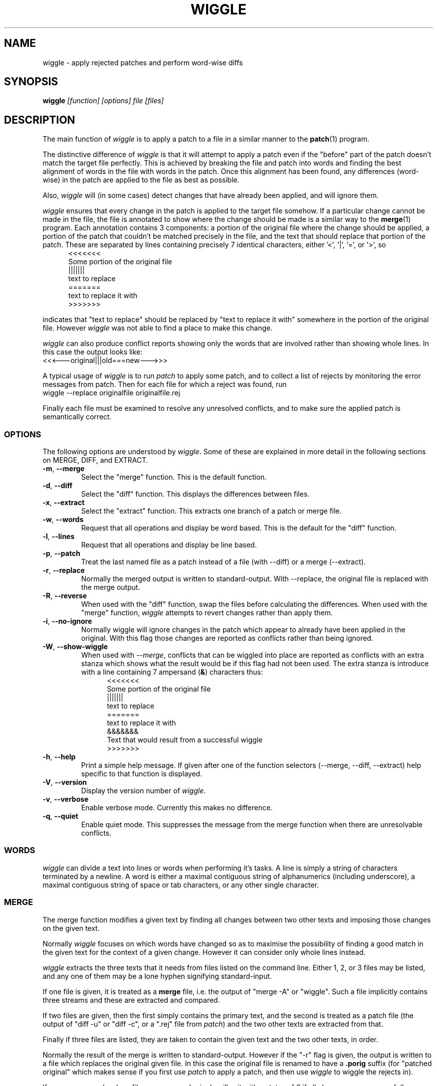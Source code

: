 .\" -*- nroff -*-
.\" wiggle - apply rejected patches
.\"
.\" Copyright (C) 2003 Neil Brown <neilb@cse.unsw.edu.au>
.\" Copyright (C) 2010 Neil Brown <neilb@suse.de>
.\"
.\"
.\"    This program is free software; you can redistribute it and/or modify
.\"    it under the terms of the GNU General Public License as published by
.\"    the Free Software Foundation; either version 2 of the License, or
.\"    (at your option) any later version.
.\"
.\"    This program is distributed in the hope that it will be useful,
.\"    but WITHOUT ANY WARRANTY; without even the implied warranty of
.\"    MERCHANTABILITY or FITNESS FOR A PARTICULAR PURPOSE.  See the
.\"    GNU General Public License for more details.
.\"
.\"    You should have received a copy of the GNU General Public License
.\"    along with this program; if not, write to the Free Software
.\"    Foundation, Inc., 59 Temple Place, Suite 330, Boston, MA  02111-1307  USA
.\"
.\"    Author: Neil Brown
.\"    Email: <neilb@cse.unsw.edu.au>
.\"    Paper: Neil Brown
.\"           School of Computer Science and Engineering
.\"           The University of New South Wales
.\"           Sydney, 2052
.\"           Australia
.\"
.TH WIGGLE 1 "" v0.8
.SH NAME
wiggle \- apply rejected patches and perform word-wise diffs

.SH SYNOPSIS

.BI wiggle " [function] [options] file [files]"

.SH DESCRIPTION
The main function of
.I wiggle
is to apply a patch to a file in a similar manner to the
.BR patch (1)
program.

The distinctive difference of
.I wiggle
is that it will attempt to apply a patch even if the "before" part of
the patch doesn't match the target file perfectly.
This is achieved by breaking the file and patch into words and finding
the best alignment of words in the file with words in the patch.
Once this alignment has been found, any differences (word-wise) in the
patch are applied to the file as best as possible.

Also,
.I wiggle
will (in some cases) detect changes that have already been applied,
and will ignore them.

.I wiggle
ensures that every change in the patch is applied to the target
file somehow.  If a particular change cannot be made in the file, the
file is annotated to show where the change should be made is a similar
way to the
.BR merge (1)
program.
Each annotation contains 3 components: a portion of the original file
where the change should be applied, a portion of the patch that
couldn't be matched precisely in the file, and the text that should
replace that portion of the patch.  These are separated by lines
containing precisely 7 identical characters, either '<', '|', '=', or '>', so
.in +5
.nf
.ft CW
<<<<<<<
Some portion of the original file
|||||||
text to replace
=======
text to replace it with
>>>>>>>
.ft
.fi
.in -5

indicates that "text to replace" should be replaced by "text to
replace it with" somewhere in the portion of the original file.
However
.I wiggle
was not able to find a place to make this change.

.I wiggle
can also produce conflict reports showing only the words that are
involved rather than showing whole lines.
In this case the output looks like:
.ft CW
.ti +5
<<<---original|||old===new--->>>
.ft

A typical usage of
.I wiggle
is to run
.I patch
to apply some patch, and to collect a list of rejects by monitoring
the error messages from patch.  Then for each file for which a
reject was found, run
.ti +5
wiggle \-\-replace originalfile originalfile.rej

Finally each file must be examined to resolve any unresolved
conflicts, and to make sure the applied patch is semantically correct.

.SS OPTIONS
The following options are understood by
.IR wiggle .
Some of these are explained in more detail in the following sections
on MERGE, DIFF, and EXTRACT.

.TP
.BR -m ", " \-\-merge
Select the "merge" function.  This is the default function.

.TP
.BR -d ", " \-\-diff
Select the "diff" function.  This displays the differences between files.

.TP
.BR -x ", " \-\-extract
Select the "extract" function.  This extracts one branch of a patch or
merge file.

.TP
.BR -w ", " \-\-words
Request that all operations and display be word based.  This is the
default for the "diff" function.

.TP
.BR -l ", " \-\-lines
Request that all operations and display be line based.

.TP
.BR -p ", " \-\-patch
Treat the last named file as a patch instead of a file (with \-\-diff)
or a merge (\-\-extract).

.TP
.BR -r ", " \-\-replace
Normally the merged output is written to standard-output.  With
\-\-replace, the original file is replaced with the merge output.

.TP
.BR -R ", " \-\-reverse
When used with the "diff" function, swap the files before calculating
the differences.
When used with the "merge" function,
.I wiggle
attempts to revert changes rather than apply them.

.TP
.BR -i ", " \-\-no\-ignore
Normally wiggle will ignore changes in the patch which appear to
already have been applied in the original.  With this flag those
changes are reported as conflicts rather than being ignored.

.TP
.BR -W ", " \-\-show\-wiggle
When used with
.IR \-\-merge ,
conflicts that can be wiggled into place are reported as conflicts
with an extra stanza which shows what the result would be if this flag
had not been used.  The extra stanza is introduce with a line
containing 7 ampersand
.RB ( & )
characters thus:
.in +5
.nf
.ft CW
<<<<<<<
Some portion of the original file
|||||||
text to replace
=======
text to replace it with
&&&&&&&
Text that would result from a successful wiggle
>>>>>>>
.ft
.fi
.in -5

.TP
.BR -h ", " \-\-help
Print a simple help message.  If given after one of the function
selectors (\-\-merge, \-\-diff, \-\-extract) help specific to that function
is displayed.

.TP
.BR -V ", " \-\-version
Display the version number of
.IR wiggle .

.TP
.BR -v ", " \-\-verbose
Enable verbose mode.  Currently this makes no difference.

.TP
.BR -q ", " \-\-quiet
Enable quiet mode.  This suppresses the message from the merge
function when there are unresolvable conflicts.

.SS WORDS
.I wiggle
can divide a text into lines or words when performing it's tasks.
A line is simply a string of characters terminated by a newline.
A word is either a maximal contiguous string of alphanumerics
(including underscore), a maximal contiguous string of space or tab
characters, or any other single character.

.SS MERGE
The merge function modifies a given text by finding all changes between
two other texts and imposing those changes on the given text.

Normally
.I wiggle
focuses on which words have changed so as to maximise the possibility
of finding a good match in the given text for the context of a given
change.  However it can consider only whole lines instead.

.I wiggle
extracts the three texts that it needs from files listed on the
command line.  Either 1, 2, or 3 files may be listed, and any one of
them may be a lone hyphen signifying standard-input.

If one file is given, it is treated as a
.B merge
file, i.e. the output of "merge \-A" or "wiggle".  Such a file
implicitly contains three streams and these are extracted and
compared.

If two files are given, then the first simply contains the primary
text, and the second is treated as a patch file (the output of "diff\ \-u"
or "diff\ \-c", or a ".rej" file from
.IR patch )
and the two other texts
are extracted from that.

Finally if three files are listed, they are taken to contain the given
text and the two other texts, in order.

Normally the result of the merge is written to standard-output.
However if the "\-r" flag is given, the output is written to a file
which replaces the original given file. In this case the original file
is renamed to have a
.B .porig
suffix (for "patched original" which makes sense if you first use
.I patch
to apply a patch, and then use
.I wiggle
to wiggle the rejects in).

If no errors occur (such as file access errors)
.I wiggle
will exit with a status of 0 if all changes were successfully merged,
and with an exit status of 1 and a brief message if any changes could
not be fully merged and were instead inserted as annotations.

The merge function can operate in three different modes with respect
to lines or words.

With the
.B \-\-lines
option, whole lines are compared and any conflicts
are reported as whole lines that need to be replaced.

With the
.B \-\-words
option, individual words are compared and any
conflicts are reported just covering the words affected.  This uses
the \f(CW <<<|||===>>> \fP conflict format.

Without either of these options, a hybrid approach is taken.
Individual words are compared and merged, but when a conflict is found
the whole surrounding line is reported as being in conflict.  

.I wiggle
will ensure that every change between the two other texts is reflected
in the result of the merge somehow.  There are four different ways
that a change can be reflected.
.IP 1
If a change converts
.B A
to
.B B
and
.B A
is found at a suitable place in the original file, it is
replaced with
.BR B .
This includes the possibility that
.B B
is empty, but
not that
.B A
is empty.

.IP 2
If a change is found which simply adds
.B B
and the text immediately preceding and following the insertion are
found adjacent in the original file in a suitable place, then
.B B
is inserted between those adjacent texts.

.IP 3
If a change is found which changes
.B A
to
.B B
and this appears (based on context) to align with
.B B
in the original, then it is assumed that this change has already been
applied, and the change is ignored.  When this happens, a message
reflected the number of ignored changes is printed by
.IR wiggle .
This optimisation can be suppressed with the
.B \-i
flag.

.IP 4
If a change is found that does not fit any of the above possibilities,
then a conflict is reported as described earlier.

.SS DIFF

The diff function is provided primarily to allow inspection of the
alignments that
.I wiggle
calculated between texts and that it uses for performing a merge.

The output of the diff function is similar to the unified output of
diff.  However while diff does not output long stretches of common text,
.IR wiggle 's
diff mode outputs everything.

When calculating a word-based alignment (the default),
.I wiggle
may need to show these word-based differences.  This is done using an
extension to the unified-diff format.  If a line starts with a
vertical bar, then it may contain sections surrounded by special
multi-character brackets.  The brackets "<<<++" and "++>>>" surround
added text while "<<<--" and "-->>>" surround removed text.

.I wiggle
can be given the two texts to compare in one of three ways.

If only one file is given, then it is treated as a patch and the two
branches of that diff are compared.  This effectively allows a patch
to be refined from a line-based patch to a word-based patch.

If two files are given, then they are normally assumed to be simple
texts to be compared.

If two files are given along with the \-\-patch option, then the second
file is assumed to be a patch and either the first (with \-1) or the
second (with \-2) branch is extracted and compared with text found in
the first file.

This last option causes
.I wiggle
to apply a "best-fit" algorithm for aligning patch hunks with the
file before computing the differences.  This algorithm is used when
merging a patch with a file, and its value can be seen by comparing
the difference produced this way with the difference produced by first
extracting one branch of a patch into a file, and then computing the
difference of that file with the main file.


.SS EXTRACT

The extract function of
.I wiggle
simply exposes the internal functionality for extracting one branch of
a patch or a merge file.

Precisely one file should be given, and it will be assumed to be a
merge file unless
.B  \-\-patch
is given, in which case a patch is assumed.

The choice of branch in made by providing one of
.BR -1 ,
.BR  -2 ,
or
.B -3
with obvious meanings.

.SH WARNING

Caution should always be exercised when applying a rejected patch with
.IR wiggle .
When
.I patch
rejects a patch, it does so for a good reason.  Even though
.I wiggle
may be able to find a believable place to apply each textual change,
there is no guarantee that the result is correct in any semantic
sense.  The result should always be inspected to make sure it is
correct. 

.SH EXAMPLES

.B "  wiggle \-\-replace file file.rej"
.br
This is the normal usage of
.I wiggle
and will take any changes in
.B file.rej
that
.I patch
could not apply, and merge them into
.BR file .

.B "  wiggle -dp1 file file.rej"
.br
This will perform a word-wise comparison between the
.B file
and the
.I before
branch of the diff in
.B file.rej
and display the differences.  This allows you to see where a given
patch would apply.

.B "   wiggle \-\-merge \-\-help"
.br
Get help about the merge function of
.IR wiggle .

.SH QUOTE
The name of wiggle was inspired by the following quote, even though
wiggle does not (yet) have a graphical interface.

.nf
The problem I find is that I often want to take
  (file1+patch) -> file2,
when I don't have file1.  But merge tools want to take
  (file1|file2) -> file3.
I haven't seen a graphical tool which helps you to wiggle a patch
into a file.

\-\- Andrew Morton - 2002
.fi

.SH SHORTCOMINGS
.IP -
.I wiggle
cannot read the extended unified-diff output that it produces for
\-\-diff \-\-words.

.IP -
.I wiggle
cannot read the word-based merge format that it produces for \-\-merge
\-\-words.

.SH AUTHOR

Neil Brown at Computer Science and Engineering at
The University of New South Wales, Sydney, Australia

.SH SEE ALSO
.IR patch (1),
.IR diff (1),
.IR merge (1),
.IR wdiff (1),
.IR diff3 (1).
